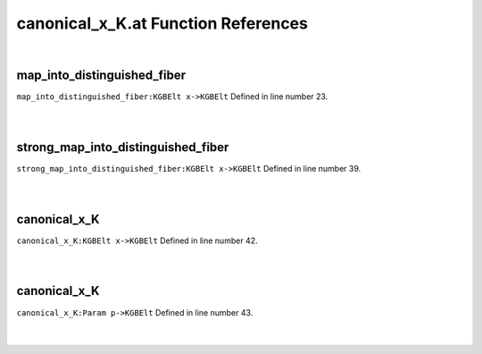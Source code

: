 .. _canonical_x_K.at_ref:

canonical_x_K.at Function References
=======================================================
|

.. _map_into_distinguished_fiber_kgbelt_x->kgbelt1:

map_into_distinguished_fiber
-------------------------------------------------
| ``map_into_distinguished_fiber:KGBElt x->KGBElt`` Defined in line number 23.
| 
| 

.. _strong_map_into_distinguished_fiber_kgbelt_x->kgbelt1:

strong_map_into_distinguished_fiber
-------------------------------------------------
| ``strong_map_into_distinguished_fiber:KGBElt x->KGBElt`` Defined in line number 39.
| 
| 

.. _canonical_x_k_kgbelt_x->kgbelt1:

canonical_x_K
-------------------------------------------------
| ``canonical_x_K:KGBElt x->KGBElt`` Defined in line number 42.
| 
| 

.. _canonical_x_k_param_p->kgbelt1:

canonical_x_K
-------------------------------------------------
| ``canonical_x_K:Param p->KGBElt`` Defined in line number 43.
| 
| 

